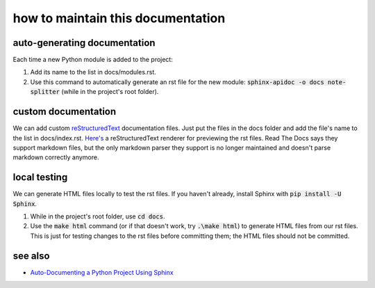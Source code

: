 ==================================
how to maintain this documentation
==================================

auto-generating documentation
-----------------------------
Each time a new Python module is added to the project:

1. Add its name to the list in docs/modules.rst.
2. Use this command to automatically generate an rst file for the new module: :code:`sphinx-apidoc -o docs note-splitter` (while in the project's root folder).

custom documentation
--------------------
We can add custom `reStructuredText <https://www.sphinx-doc.org/en/master/usage/restructuredtext/basics.html>`_ documentation files. Just put the files in the docs folder and add the file's name to the list in docs/index.rst. `Here's <http://rst.ninjs.org/#>`_ a reStructuredText renderer for previewing the rst files. Read The Docs says they support markdown files, but the only markdown parser they support is no longer maintained and doesn't parse markdown correctly anymore.

local testing
-------------
We can generate HTML files locally to test the rst files. If you haven't already, install Sphinx with :code:`pip install -U Sphinx`.

1. While in the project's root folder, use :code:`cd docs`.
2. Use the :code:`make html` command (or if that doesn't work, try :code:`.\make html`) to generate HTML files from our rst files. This is just for testing changes to the rst files before committing them; the HTML files should not be committed.

see also
--------
* `Auto-Documenting a Python Project Using Sphinx <https://betterprogramming.pub/auto-documenting-a-python-project-using-sphinx-8878f9ddc6e9>`_
